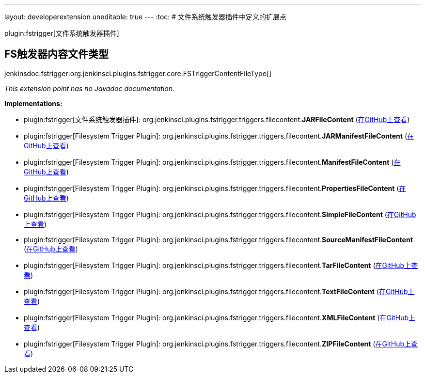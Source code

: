---
layout: developerextension
uneditable: true
---
:toc:
# 文件系统触发器插件中定义的扩展点

plugin:fstrigger[文件系统触发器插件]

## FS触发器内容文件类型
+jenkinsdoc:fstrigger:org.jenkinsci.plugins.fstrigger.core.FSTriggerContentFileType[]+

_This extension point has no Javadoc documentation._

**Implementations:**

* plugin:fstrigger[文件系统触发器插件]: org.+++<wbr/>+++jenkinsci.+++<wbr/>+++plugins.+++<wbr/>+++fstrigger.+++<wbr/>+++triggers.+++<wbr/>+++filecontent.+++<wbr/>+++**JARFileContent** (link:https://github.com/jenkinsci/fstrigger-plugin/search?q=JARFileContent&type=Code[在GitHub上查看])
* plugin:fstrigger[Filesystem Trigger Plugin]: org.+++<wbr/>+++jenkinsci.+++<wbr/>+++plugins.+++<wbr/>+++fstrigger.+++<wbr/>+++triggers.+++<wbr/>+++filecontent.+++<wbr/>+++**JARManifestFileContent** (link:https://github.com/jenkinsci/fstrigger-plugin/search?q=JARManifestFileContent&type=Code[在GitHub上查看])
* plugin:fstrigger[Filesystem Trigger Plugin]: org.+++<wbr/>+++jenkinsci.+++<wbr/>+++plugins.+++<wbr/>+++fstrigger.+++<wbr/>+++triggers.+++<wbr/>+++filecontent.+++<wbr/>+++**ManifestFileContent** (link:https://github.com/jenkinsci/fstrigger-plugin/search?q=ManifestFileContent&type=Code[在GitHub上查看])
* plugin:fstrigger[Filesystem Trigger Plugin]: org.+++<wbr/>+++jenkinsci.+++<wbr/>+++plugins.+++<wbr/>+++fstrigger.+++<wbr/>+++triggers.+++<wbr/>+++filecontent.+++<wbr/>+++**PropertiesFileContent** (link:https://github.com/jenkinsci/fstrigger-plugin/search?q=PropertiesFileContent&type=Code[在GitHub上查看])
* plugin:fstrigger[Filesystem Trigger Plugin]: org.+++<wbr/>+++jenkinsci.+++<wbr/>+++plugins.+++<wbr/>+++fstrigger.+++<wbr/>+++triggers.+++<wbr/>+++filecontent.+++<wbr/>+++**SimpleFileContent** (link:https://github.com/jenkinsci/fstrigger-plugin/search?q=SimpleFileContent&type=Code[在GitHub上查看])
* plugin:fstrigger[Filesystem Trigger Plugin]: org.+++<wbr/>+++jenkinsci.+++<wbr/>+++plugins.+++<wbr/>+++fstrigger.+++<wbr/>+++triggers.+++<wbr/>+++filecontent.+++<wbr/>+++**SourceManifestFileContent** (link:https://github.com/jenkinsci/fstrigger-plugin/search?q=SourceManifestFileContent&type=Code[在GitHub上查看])
* plugin:fstrigger[Filesystem Trigger Plugin]: org.+++<wbr/>+++jenkinsci.+++<wbr/>+++plugins.+++<wbr/>+++fstrigger.+++<wbr/>+++triggers.+++<wbr/>+++filecontent.+++<wbr/>+++**TarFileContent** (link:https://github.com/jenkinsci/fstrigger-plugin/search?q=TarFileContent&type=Code[在GitHub上查看])
* plugin:fstrigger[Filesystem Trigger Plugin]: org.+++<wbr/>+++jenkinsci.+++<wbr/>+++plugins.+++<wbr/>+++fstrigger.+++<wbr/>+++triggers.+++<wbr/>+++filecontent.+++<wbr/>+++**TextFileContent** (link:https://github.com/jenkinsci/fstrigger-plugin/search?q=TextFileContent&type=Code[在GitHub上查看])
* plugin:fstrigger[Filesystem Trigger Plugin]: org.+++<wbr/>+++jenkinsci.+++<wbr/>+++plugins.+++<wbr/>+++fstrigger.+++<wbr/>+++triggers.+++<wbr/>+++filecontent.+++<wbr/>+++**XMLFileContent** (link:https://github.com/jenkinsci/fstrigger-plugin/search?q=XMLFileContent&type=Code[在GitHub上查看])
* plugin:fstrigger[Filesystem Trigger Plugin]: org.+++<wbr/>+++jenkinsci.+++<wbr/>+++plugins.+++<wbr/>+++fstrigger.+++<wbr/>+++triggers.+++<wbr/>+++filecontent.+++<wbr/>+++**ZIPFileContent** (link:https://github.com/jenkinsci/fstrigger-plugin/search?q=ZIPFileContent&type=Code[在GitHub上查看])

